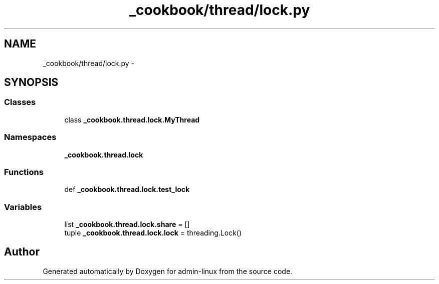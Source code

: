 .TH "_cookbook/thread/lock.py" 3 "Wed Sep 17 2014" "Version 0.0.0" "admin-linux" \" -*- nroff -*-
.ad l
.nh
.SH NAME
_cookbook/thread/lock.py \- 
.SH SYNOPSIS
.br
.PP
.SS "Classes"

.in +1c
.ti -1c
.RI "class \fB_cookbook\&.thread\&.lock\&.MyThread\fP"
.br
.in -1c
.SS "Namespaces"

.in +1c
.ti -1c
.RI "\fB_cookbook\&.thread\&.lock\fP"
.br
.in -1c
.SS "Functions"

.in +1c
.ti -1c
.RI "def \fB_cookbook\&.thread\&.lock\&.test_lock\fP"
.br
.in -1c
.SS "Variables"

.in +1c
.ti -1c
.RI "list \fB_cookbook\&.thread\&.lock\&.share\fP = []"
.br
.ti -1c
.RI "tuple \fB_cookbook\&.thread\&.lock\&.lock\fP = threading\&.Lock()"
.br
.in -1c
.SH "Author"
.PP 
Generated automatically by Doxygen for admin-linux from the source code\&.
